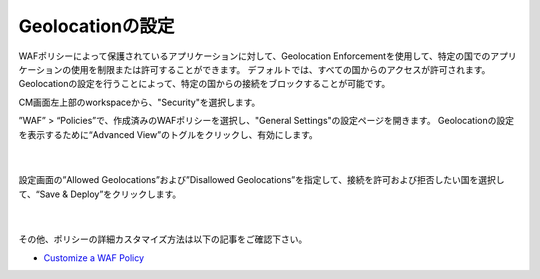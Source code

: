 Geolocationの設定
================================================

WAFポリシーによって保護されているアプリケーションに対して、Geolocation Enforcementを使用して、特定の国でのアプリケーションの使用を制限または許可することができます。 
デフォルトでは、すべての国からのアクセスが許可されます。Geolocationの設定を行うことによって、特定の国からの接続をブロックすることが可能です。

CM画面左上部のworkspaceから、"Security"を選択します。

”WAF” > “Policies”で、作成済みのWAFポリシーを選択し、"General Settings"の設定ページを開きます。
Geolocationの設定を表示するために“Advanced View”のトグルをクリックし、有効にします。

   .. image:: images/Picture1.png
      :scale: 20%
      :align: center
   |


設定画面の”Allowed Geolocations”および”Disallowed Geolocations”を指定して、接続を許可および拒否したい国を選択して、“Save & Deploy”をクリックします。

   .. image:: images/Picture2.png
      :scale: 30%
      :align: center
   |


その他、ポリシーの詳細カスタマイズ方法は以下の記事をご確認下さい。

- `Customize a WAF Policy <https://clouddocs.f5.com/bigip-next/latest/waf_management/#customize-a-waf-policy>`_
